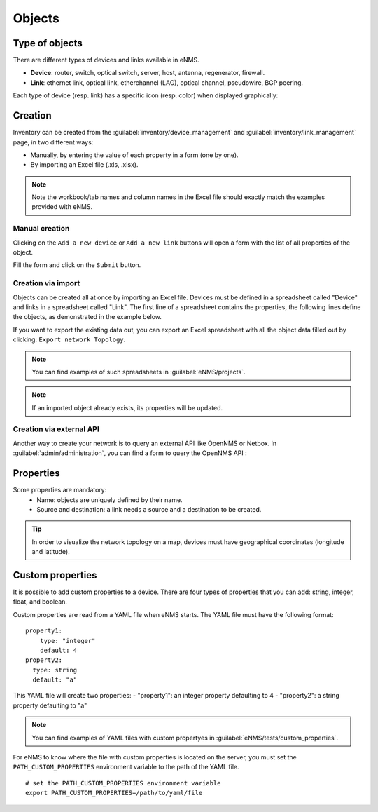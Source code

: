 =======
Objects
=======

Type of objects
---------------

There are different types of devices and links available in eNMS.

* **Device**: router, switch, optical switch, server, host, antenna, regenerator, firewall.
* **Link**: ethernet link, optical link, etherchannel (LAG), optical channel, pseudowire, BGP peering.

Each type of device (resp. link) has a specific icon (resp. color) when displayed graphically:
    
.. image:: /_static/objects/objects/object_types.png
   :alt: Different types of objects
   :align: center

Creation
--------

Inventory can be created from the :guilabel:`inventory/device_management` and :guilabel:`inventory/link_management` page, in two different ways:

* Manually, by entering the value of each property in a form (one by one).
* By importing an Excel file (.xls, .xlsx).

.. note:: Note the workbook/tab names and column names in the Excel file should exactly match the examples provided with eNMS.

Manual creation
***************

Clicking on the ``Add a new device`` or ``Add a new link`` buttons will open a form with the list of all properties of the object.

Fill the form and click on the ``Submit`` button.

.. image:: /_static/objects/objects/object_creation.png
   :alt: Device and link creation forms
   :align: center

Creation via import
*******************

Objects can be created all at once by importing an Excel file. Devices must be defined in a spreadsheet called "Device" and links in a spreadsheet called "Link".
The first line of a spreadsheet contains the properties, the following lines define the objects, as demonstrated in the example below.

.. image:: /_static/objects/objects/import.png
   :alt: Example of excel spreadsheet for import
   :align: center

If you want to export the existing data out, you can export an Excel spreadsheet with all the object data filled out by clicking: ``Export network Topology``.

.. image:: /_static/objects/objects/export.png
   :alt: Export topology
   :align: center

.. note:: You can find examples of such spreadsheets in :guilabel:`eNMS/projects`.
.. note:: If an imported object already exists, its properties will be updated.

Creation via external API
*************************

Another way to create your network is to query an external API like OpenNMS or Netbox.
In :guilabel:`admin/administration`, you can find a form to query the OpenNMS API :
 
.. image:: /_static/objects/objects/opennms_api.png
   :alt: Export topology
   :align: center

  - ReST API: URL of the ReST API
  - Devices: URL of the devices that you want to import (this could be a subset of all available devices in the API, like ``https://demo.opennms.org/opennms/rest/nodes?foreignSource=OpenNMS_ATL``)
  - Type: Resulting eNMS type of the imported devices.
  - Login & Password: credentials of the ReST API.

Properties
----------

Some properties are mandatory:
 * Name: objects are uniquely defined by their name.
 * Source and destination: a link needs a source and a destination to be created.

.. tip:: In order to visualize the network topology on a map, devices must have geographical coordinates (longitude and latitude).

Custom properties
-----------------

It is possible to add custom properties to a device.
There are four types of properties that you can add: string, integer, float, and boolean.

Custom properties are read from a YAML file when eNMS starts.
The YAML file must have the following format:

::

 property1:
     type: "integer"
     default: 4
 property2:
   type: string
   default: "a"

This YAML file will create two properties:
- "property1": an integer property defaulting to 4
- "property2": a string property defaulting to "a"

.. note:: You can find examples of YAML files with custom propertyes in :guilabel:`eNMS/tests/custom_properties`.

For eNMS to know where the file with custom properties is located on the server, you must set the ``PATH_CUSTOM_PROPERTIES`` environment variable to the path of the YAML file.

::

 # set the PATH_CUSTOM_PROPERTIES environment variable
 export PATH_CUSTOM_PROPERTIES=/path/to/yaml/file
